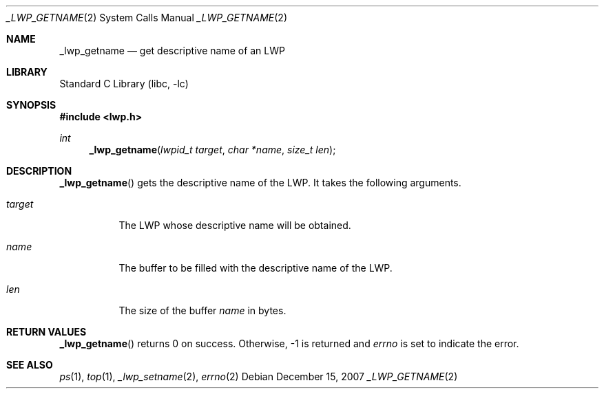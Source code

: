 .\"     $NetBSD: _lwp_getname.2,v 1.1 2007/12/14 21:52:18 yamt Exp $
.\"
.\" Copyright (c)2007 YAMAMOTO Takashi,
.\" All rights reserved.
.\"
.\" Redistribution and use in source and binary forms, with or without
.\" modification, are permitted provided that the following conditions
.\" are met:
.\" 1. Redistributions of source code must retain the above copyright
.\"    notice, this list of conditions and the following disclaimer.
.\" 2. Redistributions in binary form must reproduce the above copyright
.\"    notice, this list of conditions and the following disclaimer in the
.\"    documentation and/or other materials provided with the distribution.
.\"
.\" THIS SOFTWARE IS PROVIDED BY THE AUTHOR AND CONTRIBUTORS ``AS IS'' AND
.\" ANY EXPRESS OR IMPLIED WARRANTIES, INCLUDING, BUT NOT LIMITED TO, THE
.\" IMPLIED WARRANTIES OF MERCHANTABILITY AND FITNESS FOR A PARTICULAR PURPOSE
.\" ARE DISCLAIMED.  IN NO EVENT SHALL THE AUTHOR OR CONTRIBUTORS BE LIABLE
.\" FOR ANY DIRECT, INDIRECT, INCIDENTAL, SPECIAL, EXEMPLARY, OR CONSEQUENTIAL
.\" DAMAGES (INCLUDING, BUT NOT LIMITED TO, PROCUREMENT OF SUBSTITUTE GOODS
.\" OR SERVICES; LOSS OF USE, DATA, OR PROFITS; OR BUSINESS INTERRUPTION)
.\" HOWEVER CAUSED AND ON ANY THEORY OF LIABILITY, WHETHER IN CONTRACT, STRICT
.\" LIABILITY, OR TORT (INCLUDING NEGLIGENCE OR OTHERWISE) ARISING IN ANY WAY
.\" OUT OF THE USE OF THIS SOFTWARE, EVEN IF ADVISED OF THE POSSIBILITY OF
.\" SUCH DAMAGE.
.\"
.\" ------------------------------------------------------------
.Dd December 15, 2007
.Dt _LWP_GETNAME 2
.Os
.Sh NAME
.Nm _lwp_getname
.Nd get descriptive name of an LWP
.\" ------------------------------------------------------------
.Sh LIBRARY
.Lb libc
.\" ------------------------------------------------------------
.Sh SYNOPSIS
.In lwp.h
.Ft int
.Fn _lwp_getname "lwpid_t target" "char *name" "size_t len"
.\" ------------------------------------------------------------
.Sh DESCRIPTION
.Fn _lwp_getname
gets the descriptive name of the LWP.
It takes the following arguments.
.Bl -tag -width target
.It Fa target
The LWP whose descriptive name will be obtained.
.It Fa name
The buffer to be filled with the descriptive name of the LWP.
.It Fa len
The size of the buffer
.Fa name
in bytes.
.El
.\" ------------------------------------------------------------
.Sh RETURN VALUES
.Fn _lwp_getname
returns 0 on success.
Otherwise, \-1 is returned and
.Va errno
is set to indicate the error.
.\" ------------------------------------------------------------
.\".Sh ERRORS
.\" ------------------------------------------------------------
.Sh SEE ALSO
.Xr ps 1 ,
.Xr top 1 ,
.Xr _lwp_setname 2 ,
.Xr errno 2
